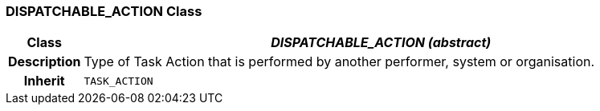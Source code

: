 === DISPATCHABLE_ACTION Class

[cols="^1,3,5"]
|===
h|*Class*
2+^h|*_DISPATCHABLE_ACTION (abstract)_*

h|*Description*
2+a|Type of Task Action that is performed by another performer, system or organisation.

h|*Inherit*
2+|`TASK_ACTION`

|===
